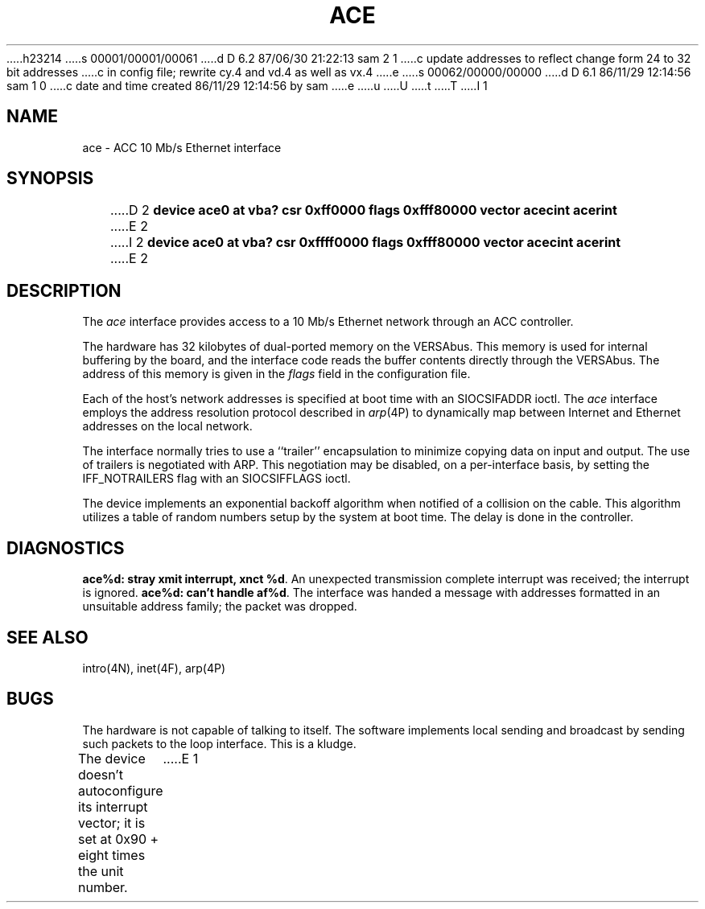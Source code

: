 h23214
s 00001/00001/00061
d D 6.2 87/06/30 21:22:13 sam 2 1
c update addresses to reflect change form 24 to 32 bit addresses 
c in config file; rewrite cy.4 and vd.4 as well as vx.4
e
s 00062/00000/00000
d D 6.1 86/11/29 12:14:56 sam 1 0
c date and time created 86/11/29 12:14:56 by sam
e
u
U
t
T
I 1
.\" Copyright (c) 1986 Regents of the University of California.
.\" All rights reserved.  The Berkeley software License Agreement
.\" specifies the terms and conditions for redistribution.
.\"
.\"	%W% (Berkeley) %G%
.\"
.TH ACE 4 "May 16, 1986"
.UC 5
.SH NAME
ace \- ACC 10 Mb/s Ethernet interface
.SH SYNOPSIS
D 2
.B "device ace0 at vba? csr 0xff0000 flags 0xfff80000 vector acecint acerint"
E 2
I 2
.B "device ace0 at vba? csr 0xffff0000 flags 0xfff80000 vector acecint acerint"
E 2
.SH DESCRIPTION
The
.I ace
interface provides access to a 10 Mb/s Ethernet network through
an ACC controller.
.PP
The hardware has 32 kilobytes of dual-ported memory on the VERSAbus. 
This memory
is used for internal buffering by the board, and the interface code reads
the buffer contents directly through the VERSAbus.
The address of this memory is given in the \fIflags\fP field
in the configuration file.
.PP
Each of the host's network addresses
is specified at boot time with an SIOCSIFADDR
ioctl.  The
.I ace
interface employs the address resolution protocol described in
.IR arp (4P)
to dynamically map between Internet and Ethernet addresses on the local
network.
.PP
The interface normally tries to use a ``trailer'' encapsulation
to minimize copying data on input and output.
The use of trailers is negotiated with ARP.
This negotiation may be disabled, on a per-interface basis,
by setting the IFF_NOTRAILERS
flag with an SIOCSIFFLAGS ioctl.
.PP
The device implements an exponential backoff algorithm
when notified of a collision on the cable.  This algorithm utilizes
a table of random numbers setup by the system at boot time.
The delay is done in the controller.
.SH DIAGNOSTICS
.BR "ace%d: stray xmit interrupt, xnct %d" .
An unexpected transmission complete interrupt was received;
the interrupt is ignored.
.BR "ace%d: can't handle af%d" .
The interface was handed
a message with addresses formatted in an unsuitable address
family; the packet was dropped.
.SH SEE ALSO
intro(4N), inet(4F), arp(4P)
.SH BUGS
The hardware is not capable of talking to itself.  The software
implements local sending and broadcast by sending such packets to the
loop interface.  This is a kludge.
.PP
The device doesn't autoconfigure its interrupt vector; it is set
at 0x90 + eight times the unit number.
E 1
